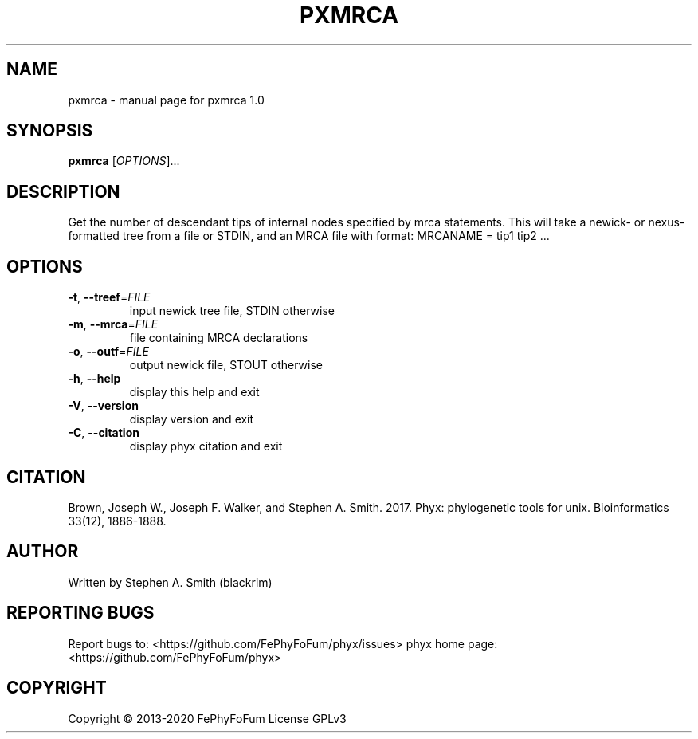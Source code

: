 .\" DO NOT MODIFY THIS FILE!  It was generated by help2man 1.47.6.
.TH PXMRCA "1" "December 2019" "pxmrca 1.0" "User Commands"
.SH NAME
pxmrca \- manual page for pxmrca 1.0
.SH SYNOPSIS
.B pxmrca
[\fI\,OPTIONS\/\fR]...
.SH DESCRIPTION
Get the number of descendant tips of internal nodes specified by mrca statements.
This will take a newick\- or nexus\-formatted tree from a file or STDIN,
and an MRCA file with format:
MRCANAME = tip1 tip2 ...
.SH OPTIONS
.TP
\fB\-t\fR, \fB\-\-treef\fR=\fI\,FILE\/\fR
input newick tree file, STDIN otherwise
.TP
\fB\-m\fR, \fB\-\-mrca\fR=\fI\,FILE\/\fR
file containing MRCA declarations
.TP
\fB\-o\fR, \fB\-\-outf\fR=\fI\,FILE\/\fR
output newick file, STOUT otherwise
.TP
\fB\-h\fR, \fB\-\-help\fR
display this help and exit
.TP
\fB\-V\fR, \fB\-\-version\fR
display version and exit
.TP
\fB\-C\fR, \fB\-\-citation\fR
display phyx citation and exit
.SH CITATION
Brown, Joseph W., Joseph F. Walker, and Stephen A. Smith. 2017. Phyx: phylogenetic tools for unix. Bioinformatics 33(12), 1886-1888.
.SH AUTHOR
Written by Stephen A. Smith (blackrim)
.SH "REPORTING BUGS"
Report bugs to: <https://github.com/FePhyFoFum/phyx/issues>
phyx home page: <https://github.com/FePhyFoFum/phyx>
.SH COPYRIGHT
Copyright \(co 2013\-2020 FePhyFoFum
License GPLv3
